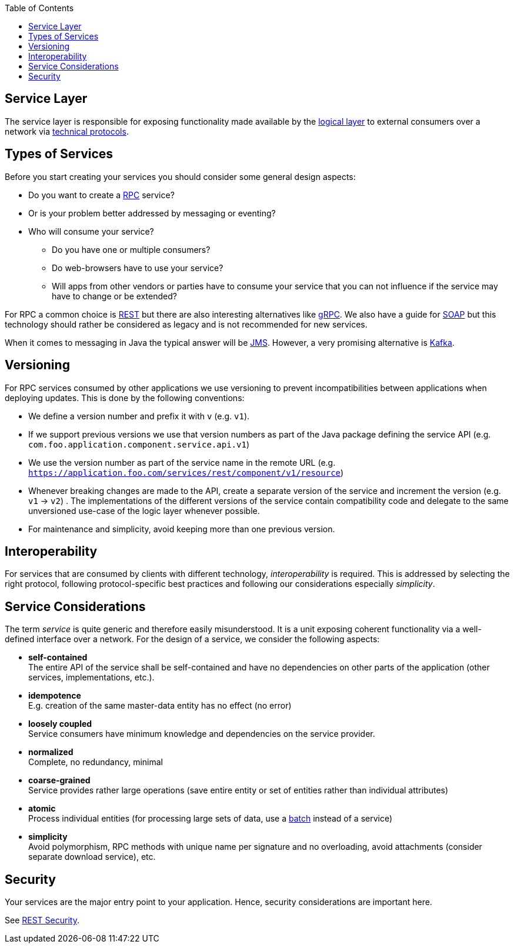 :toc: macro
toc::[]

== Service Layer

The service layer is responsible for exposing functionality made available by the link:guide-logic-layer.adoc[logical layer] to external consumers over a network via xref:protocol[technical protocols].

== Types of Services

Before you start creating your services you should consider some general design aspects:

* Do you want to create a https://en.wikipedia.org/wiki/Remote_procedure_call[RPC] service?
* Or is your problem better addressed by messaging or eventing?
* Who will consume your service? 
** Do you have one or multiple consumers?
** Do web-browsers have to use your service?
** Will apps from other vendors or parties have to consume your service that you can not influence if the service may have to change or be extended?

For RPC a common choice is link:guide-rest.adoc[REST] but there are also interesting alternatives like https://grpc.io/[gRPC]. We also have a guide for link:guide-soap.adoc[SOAP] but this technology should rather be considered as legacy and is not recommended for new services.

When it comes to messaging in Java the typical answer will be link:guide-jms.adoc[JMS]. However, a very promising alternative is link:guide-kafka.adoc[Kafka].

== Versioning
For RPC services consumed by other applications we use versioning to prevent incompatibilities between applications when deploying updates. This is done by the following conventions:

* We define a version number and prefix it with `v` (e.g. `v1`).
* If we support previous versions we use that version numbers as part of the Java package defining the service API (e.g. `com.foo.application.component.service.api.v1`)
* We use the version number as part of the service name in the remote URL (e.g. `https://application.foo.com/services/rest/component/v1/resource`)
* Whenever breaking changes are made to the API, create a separate version of the service and increment the version (e.g. `v1` -> `v2`) . The implementations of the different versions of the service contain compatibility code and delegate to the same unversioned use-case of the logic layer whenever possible.
* For maintenance and simplicity, avoid keeping more than one previous version.

== Interoperability
For services that are consumed by clients with different technology, _interoperability_ is required. This is addressed by selecting the right protocol, following protocol-specific best practices and following our considerations especially _simplicity_.

== Service Considerations
The term _service_ is quite generic and therefore easily misunderstood. It is a unit exposing coherent functionality via a well-defined interface over a network. For the design of a service, we consider the following aspects:

* *self-contained* +
The entire API of the service shall be self-contained and have no dependencies on other parts of the application (other services, implementations, etc.).
* *idempotence* +
E.g. creation of the same master-data entity has no effect (no error)
* *loosely coupled* +
Service consumers have minimum knowledge and dependencies on the service provider.
* *normalized* +
Complete, no redundancy, minimal
* *coarse-grained* +
Service provides rather large operations (save entire entity or set of entities rather than individual attributes)
* *atomic* +
Process individual entities (for processing large sets of data, use a link:guide-batch-layer.adoc[batch] instead of a service)
* *simplicity* +
Avoid polymorphism, RPC methods with unique name per signature and no overloading, avoid attachments (consider separate download service), etc.

== Security
Your services are the major entry point to your application. Hence, security considerations are important here.

See link:guide-rest.adoc#security[REST Security].
